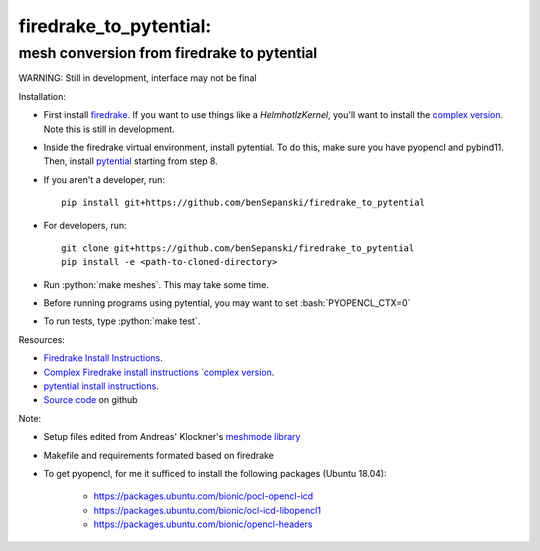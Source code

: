 .. role:: bash(code)
    :language: bash
.. role:: python(code)
    :language: python

firedrake_to_pytential:
=======================

mesh conversion from firedrake to pytential 
-------------------------------------------

WARNING: Still in development, interface may not be final

Installation:

* First install `firedrake <https://firedrakeproject.org/download.html>`_. If you want to use things like a `HelmhotlzKernel`, you'll want to install the `complex version <https://github.com/firedrakeproject/firedrake/projects/4>`_. Note this is still in development.
* Inside the firedrake virtual environment, install pytential.
  To do this, make sure you have pyopencl and pybind11. Then, install `pytential <https://documen.tician.de/pytential/misc.html#installing-pytential>`_ starting from step 8.
* If you aren't a developer, run::

    pip install git+https://github.com/benSepanski/firedrake_to_pytential

* For developers, run::

    git clone git+https://github.com/benSepanski/firedrake_to_pytential
    pip install -e <path-to-cloned-directory>
* Run :python:`make meshes`. This may take some time.

* Before running programs using pytential, you may want to set :bash:`PYOPENCL_CTX=0`
* To run tests, type :python:`make test`.


Resources:

* `Firedrake Install Instructions <https://firedrakeproject.org/download.html>`_.
* `Complex Firedrake install instructions  `complex version <https://github.com/firedrakeproject/firedrake/projects/4>`_.
* `pytential install instructions <https://documen.tician.de/pytential/misc.html#installing-pytential>`_.
* `Source code <https://github.com/benSepanski/firedrake_to_pytential>`_ on github

Note:

* Setup files edited from Andreas' Klockner's `meshmode library <https://github.com/inducer/meshmode>`_
* Makefile and requirements formated based on firedrake
* To get pyopencl, for me it sufficed to install the following packages (Ubuntu 18.04):

    * https://packages.ubuntu.com/bionic/pocl-opencl-icd
    * https://packages.ubuntu.com/bionic/ocl-icd-libopencl1
    * https://packages.ubuntu.com/bionic/opencl-headers
 
